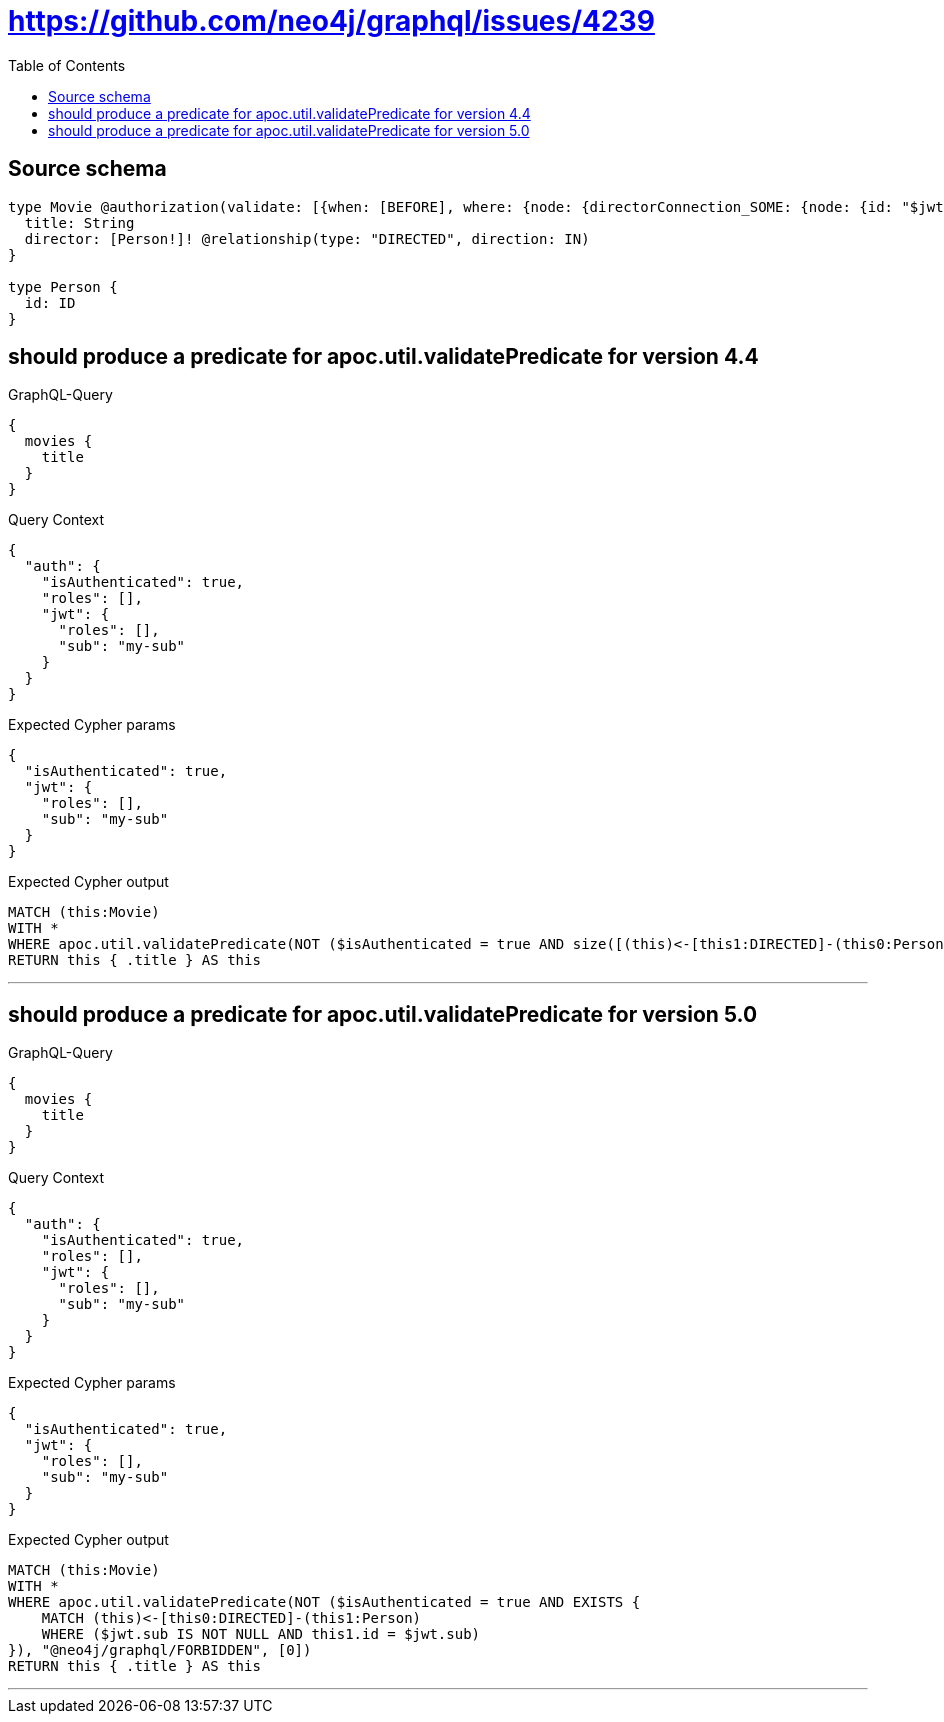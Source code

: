:toc:

= https://github.com/neo4j/graphql/issues/4239

== Source schema

[source,graphql,schema=true]
----
type Movie @authorization(validate: [{when: [BEFORE], where: {node: {directorConnection_SOME: {node: {id: "$jwt.sub"}}}}}]) {
  title: String
  director: [Person!]! @relationship(type: "DIRECTED", direction: IN)
}

type Person {
  id: ID
}
----
== should produce a predicate for apoc.util.validatePredicate for version 4.4

.GraphQL-Query
[source,graphql]
----
{
  movies {
    title
  }
}
----

.Query Context
[source,json,query-config=true]
----
{
  "auth": {
    "isAuthenticated": true,
    "roles": [],
    "jwt": {
      "roles": [],
      "sub": "my-sub"
    }
  }
}
----

.Expected Cypher params
[source,json]
----
{
  "isAuthenticated": true,
  "jwt": {
    "roles": [],
    "sub": "my-sub"
  }
}
----

.Expected Cypher output
[source,cypher]
----
MATCH (this:Movie)
WITH *
WHERE apoc.util.validatePredicate(NOT ($isAuthenticated = true AND size([(this)<-[this1:DIRECTED]-(this0:Person) WHERE ($jwt.sub IS NOT NULL AND this0.id = $jwt.sub) | 1]) > 0), "@neo4j/graphql/FORBIDDEN", [0])
RETURN this { .title } AS this
----

'''

== should produce a predicate for apoc.util.validatePredicate for version 5.0

.GraphQL-Query
[source,graphql]
----
{
  movies {
    title
  }
}
----

.Query Context
[source,json,query-config=true]
----
{
  "auth": {
    "isAuthenticated": true,
    "roles": [],
    "jwt": {
      "roles": [],
      "sub": "my-sub"
    }
  }
}
----

.Expected Cypher params
[source,json]
----
{
  "isAuthenticated": true,
  "jwt": {
    "roles": [],
    "sub": "my-sub"
  }
}
----

.Expected Cypher output
[source,cypher]
----
MATCH (this:Movie)
WITH *
WHERE apoc.util.validatePredicate(NOT ($isAuthenticated = true AND EXISTS {
    MATCH (this)<-[this0:DIRECTED]-(this1:Person)
    WHERE ($jwt.sub IS NOT NULL AND this1.id = $jwt.sub)
}), "@neo4j/graphql/FORBIDDEN", [0])
RETURN this { .title } AS this
----

'''

